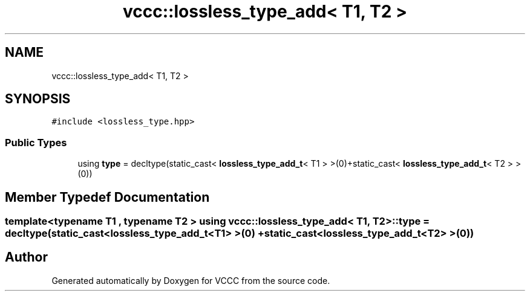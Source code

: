 .TH "vccc::lossless_type_add< T1, T2 >" 3 "Fri Dec 18 2020" "VCCC" \" -*- nroff -*-
.ad l
.nh
.SH NAME
vccc::lossless_type_add< T1, T2 >
.SH SYNOPSIS
.br
.PP
.PP
\fC#include <lossless_type\&.hpp>\fP
.SS "Public Types"

.in +1c
.ti -1c
.RI "using \fBtype\fP = decltype(static_cast< \fBlossless_type_add_t\fP< T1 > >(0)+static_cast< \fBlossless_type_add_t\fP< T2 > >(0))"
.br
.in -1c
.SH "Member Typedef Documentation"
.PP 
.SS "template<typename T1 , typename T2 > using \fBvccc::lossless_type_add\fP< T1, T2 >::\fBtype\fP =  decltype(static_cast<\fBlossless_type_add_t\fP<T1> >(0) + static_cast<\fBlossless_type_add_t\fP<T2> >(0))"


.SH "Author"
.PP 
Generated automatically by Doxygen for VCCC from the source code\&.
